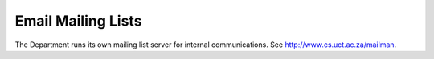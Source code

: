 Email Mailing Lists
===================

The Department runs its own mailing list server for internal communications.
See http://www.cs.uct.ac.za/mailman.

